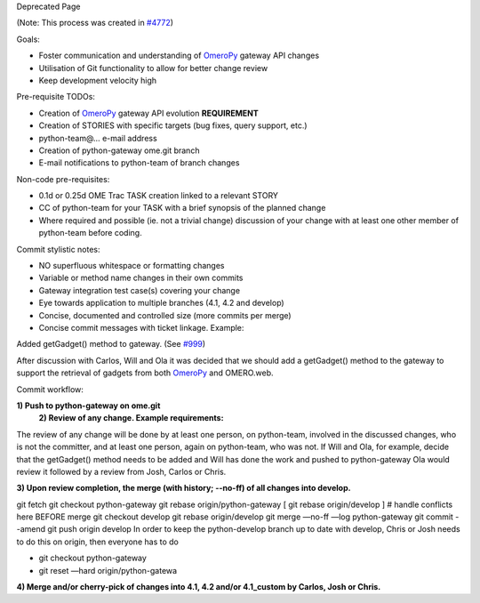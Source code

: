 Deprecated Page

(Note: This process was created in `#4772 </ome/ticket/4772>`_)

Goals:

-  Foster communication and understanding of
   `OmeroPy </ome/wiki/OmeroPy>`_ gateway API changes
-  Utilisation of Git functionality to allow for better change review
-  Keep development velocity high

Pre-requisite TODOs:

-  Creation of `OmeroPy </ome/wiki/OmeroPy>`_ gateway API evolution
   **REQUIREMENT**
-  Creation of STORIES with specific targets (bug fixes, query support,
   etc.)
-  python-team@… e-mail address
-  Creation of python-gateway ome.git branch
-  E-mail notifications to python-team of branch changes

Non-code pre-requisites:

-  0.1d or 0.25d OME Trac TASK creation linked to a relevant STORY
-  CC of python-team for your TASK with a brief synopsis of the planned
   change
-  Where required and possible (ie. not a trivial change) discussion of
   your change with at least one other member of python-team before
   coding.

Commit stylistic notes:

-  NO superfluous whitespace or formatting changes
-  Variable or method name changes in their own commits
-  Gateway integration test case(s) covering your change
-  Eye towards application to multiple branches (4.1, 4.2 and develop)
-  Concise, documented and controlled size (more commits per merge)
-  Concise commit messages with ticket linkage. Example:

Added getGadget() method to gateway. (See `#999 </ome/ticket/999>`_)

After discussion with Carlos, Will and Ola it was decided that we should
add a getGadget() method to the gateway to support the retrieval of
gadgets from both `OmeroPy </ome/wiki/OmeroPy>`_ and OMERO.web.

Commit workflow:

**1) Push to python-gateway on ome.git**
 **2) Review of any change. Example requirements:**

The review of any change will be done by at least one person, on
python-team, involved in the discussed changes, who is not the
committer, and at least one person, again on python-team, who was not.
If Will and Ola, for example, decide that the getGadget() method needs
to be added and Will has done the work and pushed to python-gateway Ola
would review it followed by a review from Josh, Carlos or Chris.

**3) Upon review completion, the merge (with history; --no-ff) of all
changes into develop.**

git fetch git checkout python-gateway git rebase origin/python-gateway [
git rebase origin/develop ] # handle conflicts here BEFORE merge git
checkout develop git rebase origin/develop git merge —no-ff —log
python-gateway git commit --amend git push origin develop In order to
keep the python-develop branch up to date with develop, Chris or Josh
needs to do this on origin, then everyone has to do

-  git checkout python-gateway
-  git reset —hard origin/python-gatewa

**4) Merge and/or cherry-pick of changes into 4.1, 4.2 and/or
4.1\_custom by Carlos, Josh or Chris.**
